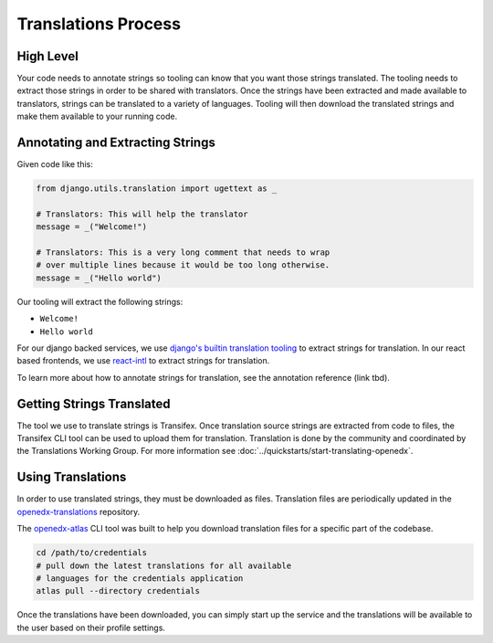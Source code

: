Translations Process
####################

High Level
**********

Your code needs to annotate strings so tooling can know that you want those strings
translated. The tooling needs to extract those strings in order to be shared with
translators. Once the strings have been extracted and made available to translators,
strings can be translated to a variety of languages. Tooling will then download the
translated strings and make them available to your running code. 

.. mermaid::

   flowchart TD
      annotate(Annotate Strings) -->
      extract(Extract Strings For Translation) -->
      upload(Upload to Transifex) -->
      translate(Translate Strings) -->
      download(Download for Use)

Annotating and Extracting Strings
*********************************

Given code like this:

.. code-block::

   from django.utils.translation import ugettext as _

   # Translators: This will help the translator
   message = _("Welcome!")

   # Translators: This is a very long comment that needs to wrap
   # over multiple lines because it would be too long otherwise.
   message = _("Hello world")

Our tooling will extract the following strings:

* ``Welcome!``

* ``Hello world``

For our django backed services, we use `django's builtin translation tooling`_ to extract
strings for translation. In our react based frontends, we use react-intl_ to extract
strings for translation.

To learn more about how to annotate strings for translation, see the annotation reference
(link tbd).

.. _django's builtin translation tooling: https://docs.djangoproject.com/en/4.1/topics/i18n/translation/
.. _react-intl: https://formatjs.io/docs/react-intl/

Getting Strings Translated
**************************

The tool we use to translate strings is Transifex. Once translation source strings are
extracted from code to files, the Transifex CLI tool can be used to upload them for
translation. Translation is done by the community and coordinated by the Translations
Working Group. For more information see :doc:`../quickstarts/start-translating-openedx`.

Using Translations
******************

In order to use translated strings, they must be downloaded as files. Translation files
are periodically updated in the openedx-translations_ repository.

The openedx-atlas_ CLI tool was built to help you download translation files for a
specific part of the codebase. 

.. code-block::

   cd /path/to/credentials
   # pull down the latest translations for all available
   # languages for the credentials application 
   atlas pull --directory credentials

Once the translations have been downloaded, you can simply start up the service and the
translations will be available to the user based on their profile settings.

.. Todo: add subsections here on how translations are used for Django and MFEs

.. _openedx-translations: https://github.com/openedx/openedx-translations
.. _openedx-atlas: https://github.com/openedx/openedx-atlas
